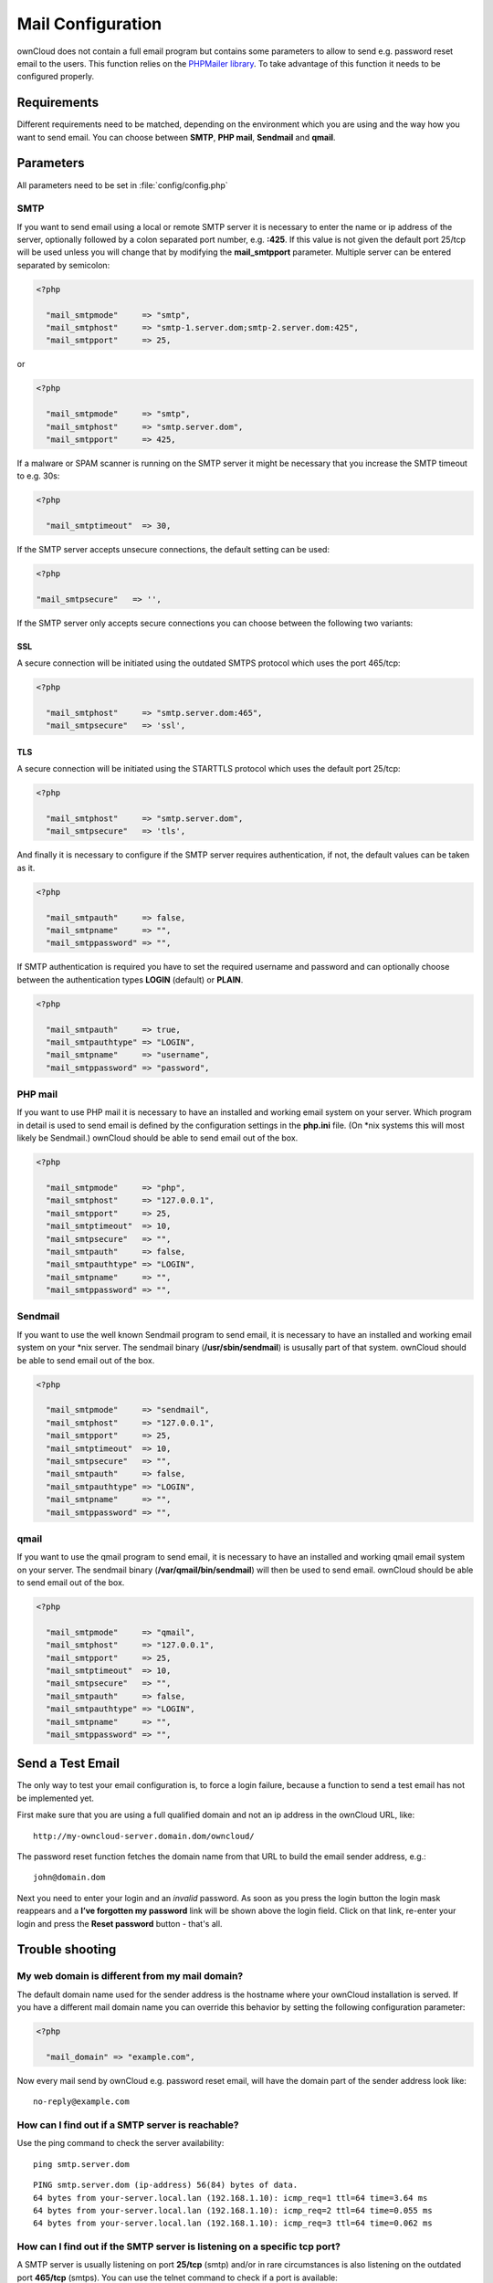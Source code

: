 Mail Configuration
==================
ownCloud does not contain a full email program but contains some parameters to
allow to send e.g. password reset email to the users. This function relies on
the `PHPMailer library <http://sourceforge.net/projects/phpmailer/>`_. To
take advantage of this function it needs to be configured properly.


Requirements
------------
Different requirements need to be matched, depending on the environment which
you are using and the way how you want to send email. You can choose between
**SMTP**, **PHP mail**, **Sendmail** and **qmail**.

Parameters
----------

All parameters need to be set in :file:`config/config.php`

SMTP
~~~~
If you want to send email using a local or remote SMTP server it is necessary
to enter the name or ip address of the server, optionally followed by a colon
separated port number, e.g. **:425**. If this value is not given the default
port 25/tcp will be used unless you will change that by modifying the
**mail_smtpport** parameter. Multiple server can be entered separated by
semicolon:

.. code-block:: php

  <?php

    "mail_smtpmode"     => "smtp",
    "mail_smtphost"     => "smtp-1.server.dom;smtp-2.server.dom:425",
    "mail_smtpport"     => 25,

or

.. code-block:: php

  <?php

    "mail_smtpmode"     => "smtp",
    "mail_smtphost"     => "smtp.server.dom",
    "mail_smtpport"     => 425,

If a malware or SPAM scanner is running on the SMTP server it might be
necessary that you increase the SMTP timeout to e.g. 30s:

.. code-block:: php

  <?php

    "mail_smtptimeout"  => 30,

If the SMTP server accepts unsecure connections, the default setting can be
used:

.. code-block:: php

  <?php

  "mail_smtpsecure"   => '',

If the SMTP server only accepts secure connections you can choose between
the following two variants:

SSL
^^^
A secure connection will be initiated using the outdated SMTPS protocol
which uses the port 465/tcp:

.. code-block:: php

  <?php

    "mail_smtphost"     => "smtp.server.dom:465",
    "mail_smtpsecure"   => 'ssl',

TLS
^^^
A secure connection will be initiated using the STARTTLS protocol which
uses the default port 25/tcp:

.. code-block:: php

  <?php

    "mail_smtphost"     => "smtp.server.dom",
    "mail_smtpsecure"   => 'tls',

And finally it is necessary to configure if the SMTP server requires
authentication, if not, the default values can be taken as it.

.. code-block:: php

  <?php

    "mail_smtpauth"     => false,
    "mail_smtpname"     => "",
    "mail_smtppassword" => "",

If SMTP authentication is required you have to set the required username
and password and can optionally choose between the authentication types
**LOGIN** (default) or **PLAIN**.

.. code-block:: php

  <?php

    "mail_smtpauth"     => true,
    "mail_smtpauthtype" => "LOGIN",
    "mail_smtpname"     => "username",
    "mail_smtppassword" => "password",

PHP mail
~~~~~~~~
If you want to use PHP mail it is necessary to have an installed and working
email system on your server. Which program in detail is used to send email is
defined by the configuration settings in the **php.ini** file. (On \*nix
systems this will most likely be Sendmail.) ownCloud should be able to send
email out of the box.

.. code-block:: php

  <?php

    "mail_smtpmode"     => "php",
    "mail_smtphost"     => "127.0.0.1",
    "mail_smtpport"     => 25,
    "mail_smtptimeout"  => 10,
    "mail_smtpsecure"   => "",
    "mail_smtpauth"     => false,
    "mail_smtpauthtype" => "LOGIN",
    "mail_smtpname"     => "",
    "mail_smtppassword" => "",

Sendmail
~~~~~~~~
If you want to use the well known Sendmail program to send email, it is
necessary to have an installed and working email system on your \*nix server.
The sendmail binary (**/usr/sbin/sendmail**) is ususally part of that system.
ownCloud should be able to send email out of the box.

.. code-block:: php

  <?php

    "mail_smtpmode"     => "sendmail",
    "mail_smtphost"     => "127.0.0.1",
    "mail_smtpport"     => 25,
    "mail_smtptimeout"  => 10,
    "mail_smtpsecure"   => "",
    "mail_smtpauth"     => false,
    "mail_smtpauthtype" => "LOGIN",
    "mail_smtpname"     => "",
    "mail_smtppassword" => "",

qmail
~~~~~

If you want to use the qmail program to send email, it is necessary to have an
installed and working qmail email system on your server. The sendmail binary
(**/var/qmail/bin/sendmail**) will then be used to send email. ownCloud should
be able to send email out of the box.

.. code-block:: php

  <?php

    "mail_smtpmode"     => "qmail",
    "mail_smtphost"     => "127.0.0.1",
    "mail_smtpport"     => 25,
    "mail_smtptimeout"  => 10,
    "mail_smtpsecure"   => "",
    "mail_smtpauth"     => false,
    "mail_smtpauthtype" => "LOGIN",
    "mail_smtpname"     => "",
    "mail_smtppassword" => "",

Send a Test Email
-----------------

The only way to test your email configuration is, to force a login failure,
because a function to send a test email has not be implemented yet.

First make sure that you are using a full qualified domain and not an ip address in the ownCloud URL, like::

  http://my-owncloud-server.domain.dom/owncloud/

The password reset function fetches the domain name from that URL to build the
email sender address, e.g.::

  john@domain.dom

Next you need to enter your login and an *invalid* password. As soon as you
press the login button the login mask reappears and a **I’ve forgotten my password** link will be shown above the login field. Click on that link, re-enter your login and press the **Reset password** button - that's all.

Trouble shooting
----------------

My web domain is different from my mail domain?
~~~~~~~~~~~~~~~~~~~~~~~~~~~~~~~~~~~~~~~~~~~~~~~

The default domain name used for the sender address is the hostname where your ownCloud installation is served.
If you have a different mail domain name you can override this behavior by setting the following configuration parameter:

.. code-block:: php

  <?php

    "mail_domain" => "example.com",

Now every mail send by ownCloud e.g. password reset email, will have the domain part of the sender address look like::
  
  no-reply@example.com

How can I find out if a SMTP server is reachable?
~~~~~~~~~~~~~~~~~~~~~~~~~~~~~~~~~~~~~~~~~~~~~~~~~

Use the ping command to check the server availability::

  ping smtp.server.dom

::

  PING smtp.server.dom (ip-address) 56(84) bytes of data.
  64 bytes from your-server.local.lan (192.168.1.10): icmp_req=1 ttl=64 time=3.64 ms
  64 bytes from your-server.local.lan (192.168.1.10): icmp_req=2 ttl=64 time=0.055 ms
  64 bytes from your-server.local.lan (192.168.1.10): icmp_req=3 ttl=64 time=0.062 ms

How can I find out if the SMTP server is listening on a specific tcp port?
~~~~~~~~~~~~~~~~~~~~~~~~~~~~~~~~~~~~~~~~~~~~~~~~~~~~~~~~~~~~~~~~~~~~~~~~~~

A SMTP server is usually listening on port **25/tcp** (smtp) and/or in
rare circumstances is also listening on the outdated port **465/tcp** (smtps).
You can use the telnet command to check if a port is available::

  telnet smtp.domain.dom 25

::

  Trying 192.168.1.10...
  Connected to smtp.domain.dom.
  Escape character is '^]'.
  220 smtp.domain.dom ESMTP Exim 4.80.1 Tue, 22 Jan 2013 22:28:14 +0100

How can I find out if a SMTP server supports the outdated SMTPS protocol?
~~~~~~~~~~~~~~~~~~~~~~~~~~~~~~~~~~~~~~~~~~~~~~~~~~~~~~~~~~~~~~~~~~~~~~~~~
A good indication that a SMTP server supports the SMTPS protocol is that it
is listening on port **465/tcp**. How this can be checked has been described
previously.

How can I find out if a SMTP server supports the TLS protocol?
~~~~~~~~~~~~~~~~~~~~~~~~~~~~~~~~~~~~~~~~~~~~~~~~~~~~~~~~~~~~~~
A SMTP server usually announces the availability of STARTTLS right after a
connection has been established. This can easily been checked with the telnet command. You need to enter the marked lines to get the information displayed::

  telnet smtp.domain.dom 25

::

  Trying 192.168.1.10...
  Connected to smtp.domain.dom.
  Escape character is '^]'.
  220 smtp.domain.dom ESMTP Exim 4.80.1 Tue, 22 Jan 2013 22:39:55 +0100
  EHLO your-server.local.lan                                             # <<< enter this command
  250-smtp.domain.dom Hello your-server.local.lan [ip-address]
  250-SIZE 52428800
  250-8BITMIME
  250-PIPELINING
  250-AUTH PLAIN LOGIN CRAM-MD5
  250-STARTTLS                                                           # <<< STARTTLS is supported!
  250 HELP
  QUIT                                                                   # <<< enter this command
  221 smtp.domain.dom closing connection
  Connection closed by foreign host.

How can I find out which authentication types/methods a SMTP server supports?
~~~~~~~~~~~~~~~~~~~~~~~~~~~~~~~~~~~~~~~~~~~~~~~~~~~~~~~~~~~~~~~~~~~~~~~~~~~~~
A SMTP server usually announces the available authentication types/methods
right after a connection has been established. This can easily been checked
with the telnet command. You need to enter the marked lines to get the
information displayed::

  telnet smtp.domain.dom 25

::

  Trying 192.168.1.10...
  Connected to smtp.domain.dom.
  Escape character is '^]'.
  220 smtp.domain.dom ESMTP Exim 4.80.1 Tue, 22 Jan 2013 22:39:55 +0100
  EHLO your-server.local.lan                                             # <<< enter this command
  250-smtp.domain.dom Hello your-server.local.lan [ip-address]
  250-SIZE 52428800
  250-8BITMIME
  250-PIPELINING
  250-AUTH PLAIN LOGIN CRAM-MD5                                          # <<< available Authentication types
  250-STARTTLS
  250 HELP
  QUIT                                                                   # <<< enter this command
  221 smtp.domain.dom closing connection
  Connection closed by foreign host.


Enable Debug Mode
~~~~~~~~~~~~~~~~~

If you are still not able to send email it might be useful to activate
further debug messages by setting the following parameter. Right after
you have pressed the **Reset password** button, as described before, a
lot of **SMTP -> get_lines(): ...** messages will be written on the
screen.

.. code-block:: php

  <?php

    "mail_smtpdebug" => true;


